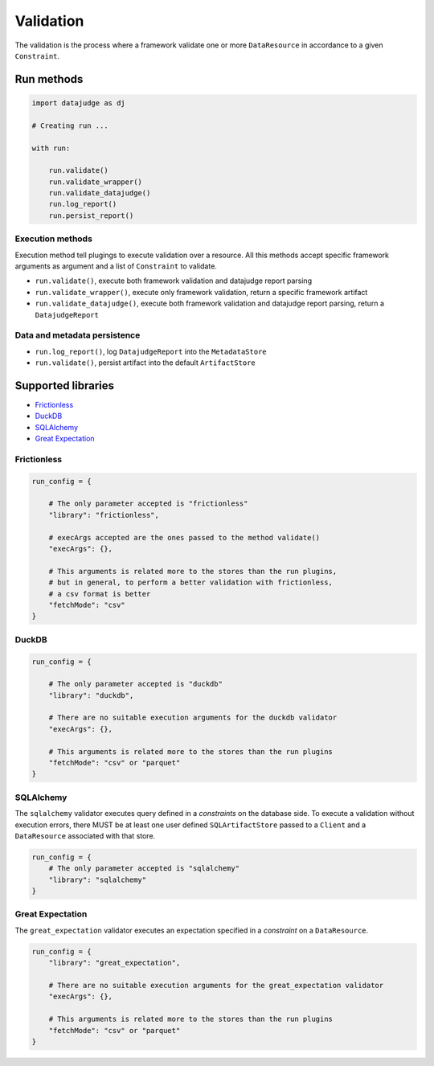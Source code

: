 
Validation
==========

The validation is the process where a framework validate one or more ``DataResource`` in accordance to a given ``Constraint``.


Run methods
-----------

.. code-block:: python

   import datajudge as dj

   # Creating run ...

   with run:

       run.validate()
       run.validate_wrapper()
       run.validate_datajudge()
       run.log_report()
       run.persist_report()

Execution methods
^^^^^^^^^^^^^^^^^

Execution method tell plugings to execute validation over a resource. All this methods accept specific framework arguments as argument and a list of ``Constraint`` to validate.

* ``run.validate()``, execute both framework validation and datajudge report parsing
* ``run.validate_wrapper()``, execute only framework validation, return a specific framework artifact
* ``run.validate_datajudge()``, execute both framework validation and datajudge report parsing, return a ``DatajudgeReport``

Data and metadata persistence
^^^^^^^^^^^^^^^^^^^^^^^^^^^^^

* ``run.log_report()``, log ``DatajudgeReport`` into the ``MetadataStore``
* ``run.validate()``, persist artifact into the default ``ArtifactStore``


Supported libraries
-------------------

* `Frictionless`_
* `DuckDB`_
* `SQLAlchemy`_
* `Great Expectation`_



Frictionless
^^^^^^^^^^^^

.. code-block:: python

   run_config = {

       # The only parameter accepted is "frictionless"
       "library": "frictionless",

       # execArgs accepted are the ones passed to the method validate()
       "execArgs": {},

       # This arguments is related more to the stores than the run plugins,
       # but in general, to perform a better validation with frictionless,
       # a csv format is better
       "fetchMode": "csv"
   }


DuckDB
^^^^^^

.. code-block:: python

   run_config = {

       # The only parameter accepted is "duckdb"
       "library": "duckdb",

       # There are no suitable execution arguments for the duckdb validator
       "execArgs": {},

       # This arguments is related more to the stores than the run plugins
       "fetchMode": "csv" or "parquet"
   }


SQLAlchemy
^^^^^^^^^^

The ``sqlalchemy`` validator executes query defined in a *constraints* on the database side. To execute a validation without execution errors, there MUST be at least one user defined ``SQLArtifactStore`` passed to a ``Client`` and a ``DataResource`` associated with that store.

.. code-block:: python

   run_config = {
       # The only parameter accepted is "sqlalchemy"
       "library": "sqlalchemy"
   }


Great Expectation
^^^^^^^^^^^^^^^^^

The ``great_expectation`` validator executes an expectation specified in a *constraint* on a ``DataResource``.

.. code-block:: python

   run_config = {
       "library": "great_expectation",

       # There are no suitable execution arguments for the great_expectation validator
       "execArgs": {},

       # This arguments is related more to the stores than the run plugins
       "fetchMode": "csv" or "parquet"
   }
